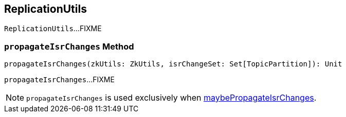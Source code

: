 == [[ReplicationUtils]] ReplicationUtils

`ReplicationUtils`...FIXME

=== [[propagateIsrChanges]] `propagateIsrChanges` Method

[source, scala]
----
propagateIsrChanges(zkUtils: ZkUtils, isrChangeSet: Set[TopicPartition]): Unit
----

`propagateIsrChanges`...FIXME

NOTE: `propagateIsrChanges` is used exclusively when link:kafka-ReplicaManager.adoc#maybePropagateIsrChanges[maybePropagateIsrChanges].
